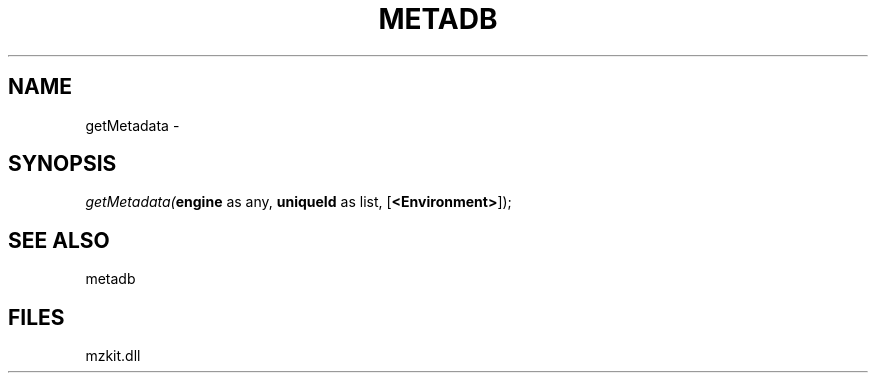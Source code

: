 .\" man page create by R# package system.
.TH METADB 1 2000-01-01 "getMetadata" "getMetadata"
.SH NAME
getMetadata \- 
.SH SYNOPSIS
\fIgetMetadata(\fBengine\fR as any, 
\fBuniqueId\fR as list, 
[\fB<Environment>\fR]);\fR
.SH SEE ALSO
metadb
.SH FILES
.PP
mzkit.dll
.PP
